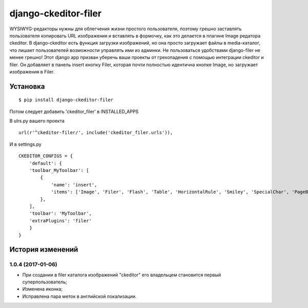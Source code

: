 ======================
django-ckeditor-filer
======================

WYSIWYG-редакторы нужны для облегчения жизни простого пользователя, поэтому
грешно заставлять пользователя копировать URL изображения и вставлять в
формочку, как это делается в плагине Image редатора ckeditor. В django-ckeditor
есть функция загрузки изображений, но она просто загружает файлы в
media-каталог, что лишает пользователей возможности управлять ими из админки.
Не пользоваться удобствами django-filer не менее грешно! Этот django app призван
уберечь ваши проекты от грехопадения с помощью интеграции ckeditor и filer. Он 
добавляет в панель insert кнопку Filer, которая почти полностью идентична кнопке
Image, но загружает изображения в Filer.

Установка
========= 
::

$ pip install django-ckeditor-filer

Потом следует добавить 'ckeditor_filer' в INSTALLED_APPS

В ulrs.py вашего проекта ::

  url(r'^ckeditor-filer/', include('ckeditor_filer.urls')),

И в settings.py ::

  CKEDITOR_CONFIGS = {
      'default': {
      'toolbar_MyToolbar': [
          {
              'name': 'insert',
              'items': ['Image', 'Filer', 'Flash', 'Table', 'HorizontalRule', 'Smiley', 'SpecialChar', 'PageBreak', 'Iframe']
          },
      ],
      'toolbar': 'MyToolbar',
      'extraPlugins': 'filer'
      }
  }


История изменений
=================

1.0.4 (2017-01-06)
------------------

* При создании в filer каталога изображений "ckeditor" его владельцем становится первый суперпользователь;
* Изменена иконка;
* Исправлена пара меток в английской локализации.


